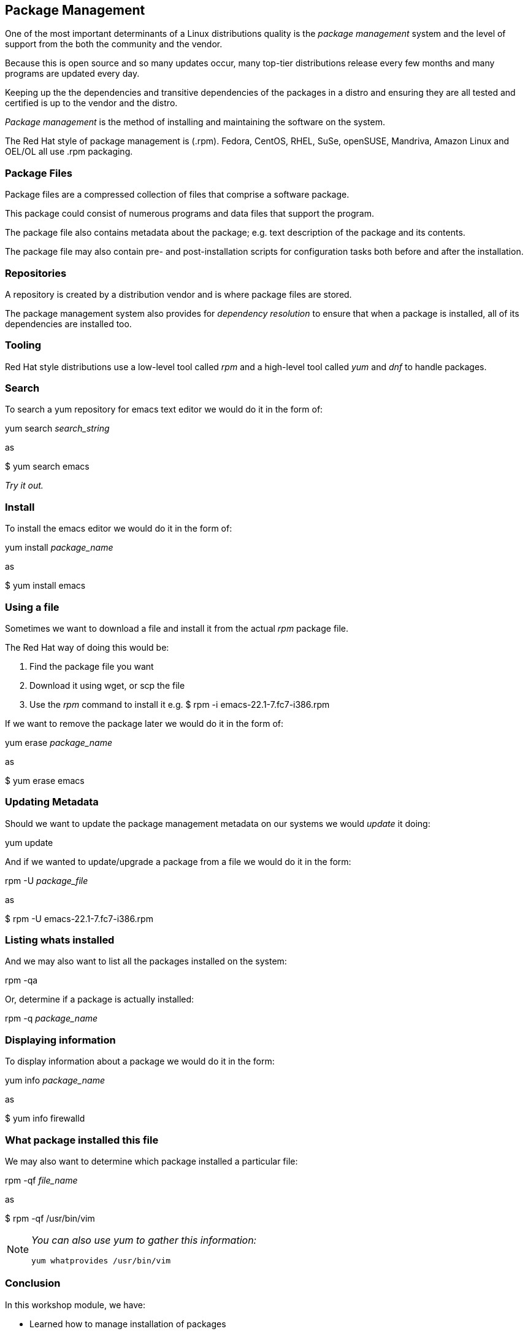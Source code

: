 == Package Management

One of the most important determinants of a Linux distributions quality is the _package management_ system and the
level of support from the both the community and the vendor.

Because this is open source and so many updates occur, many top-tier distributions release every few
months and many programs are updated every day.

Keeping up the the dependencies and transitive dependencies of the packages in a distro and ensuring they are
all tested and certified is up to the vendor and the distro.

_Package management_ is the method of installing and maintaining the software on the system.

The Red Hat style of package management is (.rpm).  Fedora, CentOS, RHEL, SuSe, openSUSE, Mandriva, Amazon Linux and OEL/OL
all use .rpm packaging.

=== Package Files

Package files are a compressed collection of files that comprise a software package.

This package could consist of numerous programs and data files that support the program.

The package file also contains metadata about the package; e.g. text description of the package and its contents.

The package file may also contain pre- and post-installation scripts for configuration tasks both before and after the installation.

=== Repositories

A repository is created by a distribution vendor and is where package files are stored.

The package management system also provides for _dependency resolution_ to ensure that when a package is installed, all of
its dependencies are installed too.

=== Tooling

Red Hat style distributions use a low-level tool called _rpm_ and a high-level tool called _yum_ and _dnf_
to handle packages.

=== Search
To search a yum repository for emacs text editor we would do it in the form of:

yum search _search_string_

as

$ yum search emacs

_Try it out._

=== Install
To install the emacs editor we would do it in the form of:

yum install _package_name_

as

$ yum install emacs

=== Using a file
Sometimes we want to download a file and install it from the actual _rpm_ package file.

The Red Hat way of doing this would be:

. Find the package file you want
. Download it using wget, or scp the file
. Use the _rpm_ command to install it e.g. $ rpm -i emacs-22.1-7.fc7-i386.rpm

If we want to remove the package later we would do it in the form of:

yum erase _package_name_

as

$ yum erase emacs

=== Updating Metadata
Should we want to update the package management metadata on our systems we would _update_ it doing:

yum update

And if we wanted to update/upgrade a package from a file we would do it in the form:

rpm -U _package_file_

as

$ rpm -U emacs-22.1-7.fc7-i386.rpm

=== Listing whats installed
And we may also want to list all the packages installed on the system:

rpm -qa

Or, determine if a package is actually installed:

rpm -q _package_name_

=== Displaying information
To display information about a package we would do it in the form:

yum info _package_name_

as

$ yum info firewalld

=== What package installed this file
We may also want to determine which package installed a particular file:

rpm -qf _file_name_

as

$ rpm -qf /usr/bin/vim

[NOTE]
====
_You can also use yum to gather this information:_
----
yum whatprovides /usr/bin/vim
----
====


=== Conclusion

In this workshop module, we have:

* Learned how to manage installation of packages
* Learned how to install and find information on packages
